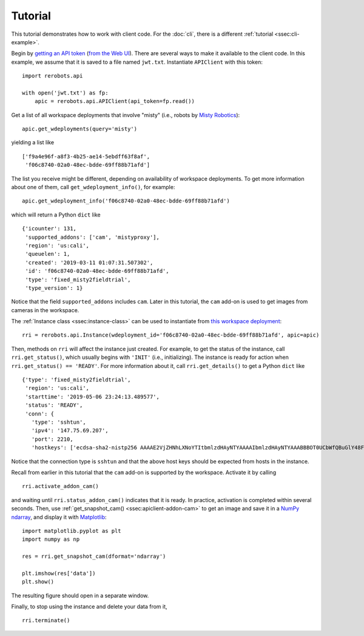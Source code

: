 Tutorial
========

This tutorial demonstrates how to work with client code. For the :doc:`cli`,
there is a different :ref:`tutorial <ssec:cli-example>`.

Begin by `getting an API token
<https://help.rerobots.net/webui.html#making-and-revoking-api-tokens>`_ (`from
the Web UI <https://rerobots.net/tokens>`_). There are several ways to make it
available to the client code. In this example, we assume that it is saved to a
file named ``jwt.txt``. Instantiate ``APIClient`` with this token::

  import rerobots.api

  with open('jwt.txt') as fp:
      apic = rerobots.api.APIClient(api_token=fp.read())

Get a list of all workspace deployments that involve "misty" (i.e., robots by
`Misty Robotics <https://www.mistyrobotics.com/>`_)::

  apic.get_wdeployments(query='misty')

yielding a list like ::

  ['f9a4e96f-a8f3-4b25-ae14-5ebdff63f8af',
   'f06c8740-02a0-48ec-bdde-69ff88b71afd']

The list you receive might be different, depending on availability of workspace
deployments. To get more information about one of them, call
``get_wdeployment_info()``, for example::

  apic.get_wdeployment_info('f06c8740-02a0-48ec-bdde-69ff88b71afd')

which will return a Python ``dict`` like ::

  {'icounter': 131,
   'supported_addons': ['cam', 'mistyproxy'],
   'region': 'us:cali',
   'queuelen': 1,
   'created': '2019-03-11 01:07:31.507302',
   'id': 'f06c8740-02a0-48ec-bdde-69ff88b71afd',
   'type': 'fixed_misty2fieldtrial',
   'type_version': 1}

Notice that the field ``supported_addons`` includes ``cam``. Later in this
tutorial, the ``cam`` add-on is used to get images from cameras in the
workspace.

The :ref:`Instance class <ssec:instance-class>` can be used to instantiate from
`this workspace deployment`_::

  rri = rerobots.api.Instance(wdeployment_id='f06c8740-02a0-48ec-bdde-69ff88b71afd', apic=apic)

.. _`this workspace deployment`: https://rerobots.net/workspace/f06c8740-02a0-48ec-bdde-69ff88b71afd

Then, methods on ``rri`` will affect the instance just created. For example, to
get the status of the instance, call ``rri.get_status()``, which usually begins
with ``'INIT'`` (i.e., initializing).  The instance is ready for action when
``rri.get_status() == 'READY'``. For more information about it, call
``rri.get_details()`` to get a Python ``dict`` like ::

  {'type': 'fixed_misty2fieldtrial',
   'region': 'us:cali',
   'starttime': '2019-05-06 23:24:13.489577',
   'status': 'READY',
   'conn': {
     'type': 'sshtun',
     'ipv4': '147.75.69.207',
     'port': 2210,
     'hostkeys': ['ecdsa-sha2-nistp256 AAAAE2VjZHNhLXNoYTItbmlzdHAyNTYAAAAIbmlzdHAyNTYAAABBBOT0UCbWfQBuGlY48FvrOQR76jxIWBPzD2XWTNSba1iqTgDIfC+pc8Mpi/0RW0zXW+HDBrx/+QYzMcsGnAAv46U= root@newc498']}}

Notice that the connection type is ``sshtun`` and that the above host keys
should be expected from hosts in the instance.

Recall from earlier in this tutorial that the ``cam`` add-on is supported by the
workspace. Activate it by calling ::

  rri.activate_addon_cam()

and waiting until ``rri.status_addon_cam()`` indicates that it is ready. In
practice, activation is completed within several seconds. Then, use
:ref:`get_snapshot_cam() <ssec:apiclient-addon-cam>` to get an image and save it
in a `NumPy`_ `ndarray`_, and display it with `Matplotlib`_::

  import matplotlib.pyplot as plt
  import numpy as np

  res = rri.get_snapshot_cam(dformat='ndarray')

  plt.imshow(res['data'])
  plt.show()

The resulting figure should open in a separate window.

Finally, to stop using the instance and delete your data from it, ::

  rri.terminate()


.. _NumPy: https://www.numpy.org/
.. _ndarray: https://docs.scipy.org/doc/numpy/reference/generated/numpy.ndarray.html
.. _Matplotlib: https://matplotlib.org/
